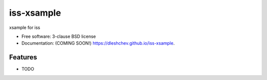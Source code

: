 ===========
iss-xsample
===========

.. image:: https://img.shields.io/travis/dleshchev/iss-xsample.svg
        :target: https://travis-ci.org/dleshchev/iss-xsample

.. image:: https://img.shields.io/pypi/v/iss-xsample.svg
        :target: https://pypi.python.org/pypi/iss-xsample


xsample for iss

* Free software: 3-clause BSD license
* Documentation: (COMING SOON!) https://dleshchev.github.io/iss-xsample.

Features
--------

* TODO
